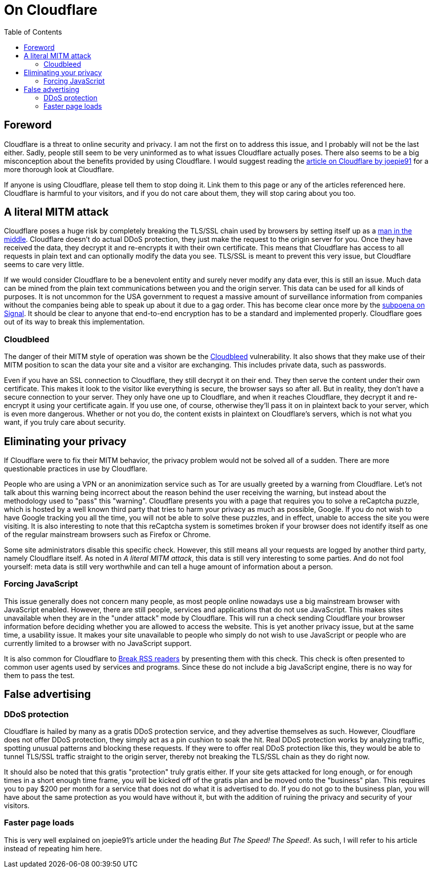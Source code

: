 = On Cloudflare
:toc:

== Foreword
Cloudflare is a threat to online security and privacy. I am not the first on to
address this issue, and I probably will not be the last either. Sadly, people
still seem to be very uninformed as to what issues Cloudflare actually poses.
There also seems to be a big misconception about the benefits provided by using
Cloudflare. I would suggest reading the
http://cryto.net/~joepie91/blog/2016/07/14/cloudflare-we-have-a-problem/[article
on Cloudflare by joepie91] for a more thorough look at Cloudflare.

If anyone is using Cloudflare, please tell them to stop doing it. Link them to
this page or any of the articles referenced here. Cloudflare is harmful to your
visitors, and if you do not care about them, they will stop caring about you
too.

== A literal MITM attack
Cloudflare poses a huge risk by completely breaking the TLS/SSL chain used by
browsers by setting itself up as a
https://en.wikipedia.org/wiki/Man-in-the-middle_attack[man in the middle].
Cloudflare doesn't do actual DDoS protection, they just make the request to the
origin server for you. Once they have received the data, they decrypt it and
re-encrypts it with their own certificate.  This means that Cloudflare has
access to all requests in plain text and can optionally modify the data you
see. TLS/SSL is meant to prevent this very issue, but Cloudflare seems to care
very little.

If we would consider Cloudflare to be a benevolent entity and surely never
modify any data ever, this is still an issue. Much data can be mined from the
plain text communications between you and the origin server. This data can be
used for all kinds of purposes. It is not uncommon for the USA government to
request a massive amount of surveillance information from companies without the
companies being able to speak up about it due to a gag order. This has become
clear once more by the
https://whispersystems.org/bigbrother/eastern-virginia-grand-jury/[subpoena on
Signal]. It should be clear to anyone that end-to-end encryption has to be a
standard and implemented properly. Cloudflare goes out of its way to break this
implementation.

=== Cloudbleed
The danger of their MITM style of operation was shown be the
https://en.wikipedia.org/wiki/Cloudbleed[Cloudbleed] vulnerability. It also
shows that they make use of their MITM position to scan the data your site and
a visitor are exchanging. This includes private data, such as passwords.

Even if you have an SSL connection to Cloudflare, they still decrypt it on
their end. They then serve the content under their own certificate. This makes
it look to the visitor like everything is secure, the browser says so after
all. But in reality, they don't have a secure connection to your server. They
only have one up to Cloudflare, and when it reaches Cloudflare, they decrypt it
and re-encrypt it using your certificate again. If you use one, of course,
otherwise they'll pass it on in plaintext back to your server, which is even
more dangerous. Whether or not you do, the content exists in plaintext on
Cloudflare's servers, which is not what you want, if you truly care about
security.

== Eliminating your privacy
If Cloudflare were to fix their MITM behavior, the privacy problem would not
be solved all of a sudden. There are more questionable practices in use by
Cloudflare.

People who are using a VPN or an anonimization service such as Tor are usually
greeted by a warning from Cloudflare. Let's not talk about this warning being
incorrect about the reason behind the user receiving the warning, but instead
about the methodology used to "pass" this "warning". Cloudflare presents you
with a page that requires you to solve a reCaptcha puzzle, which is hosted by a
well known third party that tries to harm your privacy as much as possible,
Google. If you do not wish to have Google tracking you all the time, you will
not be able to solve these puzzles, and in effect, unable to access the site
you were visiting. It is also interesting to note that this reCaptcha system is
sometimes broken if your browser does not identify itself as one of the regular
mainstream browsers such as Firefox or Chrome.

Some site administrators disable this specific check. However, this still means
all your requests are logged by another third party, namely Cloudflare itself.
As noted in _A literal MITM attack_, this data is still very interesting to
some parties. And do not fool yourself: meta data is still very worthwhile and
can tell a huge amount of information about a person.

=== Forcing JavaScript
This issue generally does not concern many people, as most people online
nowadays use a big mainstream browser with JavaScript enabled. However, there
are still people, services and applications that do not use JavaScript. This
makes sites unavailable when they are in the "under attack" mode by Cloudflare.
This will run a check sending Cloudflare your browser information before
deciding whether you are allowed to access the website. This is yet another
privacy issue, but at the same time, a usability issue. It makes your site
unavailable to people who simply do not wish to use JavaScript or people who
are currently limited to a browser with no JavaScript support.

It is also common for Cloudflare to
http://www.tedunangst.com/flak/post/cloudflare-and-rss[Break RSS readers] by
presenting them with this check. This check is often presented to common user
agents used by services and programs. Since these do not include a big
JavaScript engine, there is no way for them to pass the test.

== False advertising
=== DDoS protection
Cloudflare is hailed by many as a gratis DDoS protection service, and they
advertise themselves as such. However, Cloudflare does not offer DDoS
protection, they simply act as a pin cushion to soak the hit. Real DDoS
protection works by analyzing traffic, spotting unusual patterns and blocking
these requests. If they were to offer real DDoS protection like this, they
would be able to tunnel TLS/SSL traffic straight to the origin server, thereby
not breaking the TLS/SSL chain as they do right now.

It should also be noted that this gratis "protection" truly gratis either. If
your site gets attacked for long enough, or for enough times in a short enough
time frame, you will be kicked off of the gratis plan and be moved onto the
"business" plan. This requires you to pay $200 per month for a service that does
not do what it is advertised to do. If you do not go to the business plan, you will
have about the same protection as you would have without it, but with the
addition of ruining the privacy and security of your visitors.

=== Faster page loads
This is very well explained on joepie91's article under the heading _But The
Speed! The Speed!_. As such, I will refer to his article instead of
repeating him here.
